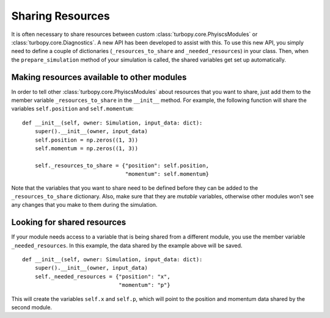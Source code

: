 Sharing Resources
=================

It is often necessary to share resources between custom :class:`turbopy.core.PhyiscsModules` or :class:`turbopy.core.Diagnostics`. A new API has been developed to assist with this. To use this new API, you simply need to define a couple of dictionaries (``_resources_to_share`` and ``_needed_resources``) in your class. Then, when the ``prepare_simulation`` method of your simulation is called, the shared variables get set up automatically.

Making resources available to other modules
-------------------------------------------

In order to tell other :class:`turbopy.core.PhyiscsModules` about resources that you want to share, just add them to the member variable ``_resources_to_share`` in the ``__init__`` method. For example, the following function will share the variables ``self.position`` and ``self.momentum``::

    def __init__(self, owner: Simulation, input_data: dict):
        super().__init__(owner, input_data)
        self.position = np.zeros((1, 3))
        self.momentum = np.zeros((1, 3))

        self._resources_to_share = {"position": self.position,
                                    "momentum": self.momentum}

Note that the variables that you want to share need to be defined before they can be added to the ``_resources_to_share`` dictionary. Also, make sure that they are *mutable* variables, otherwise other modules won't see any changes that you make to them during the simulation.


Looking for shared resources
----------------------------

If your module needs access to a variable that is being shared from a different module, you use the member variable ``_needed_resources``. In this example, the data shared by the example above will be saved. ::

    def __init__(self, owner: Simulation, input_data: dict):
        super().__init__(owner, input_data)
        self._needed_resources = {"position": "x",
                                  "momentum": "p"}

This will create the variables ``self.x`` and ``self.p``, which will point to the position and momentum data shared by the second module.
